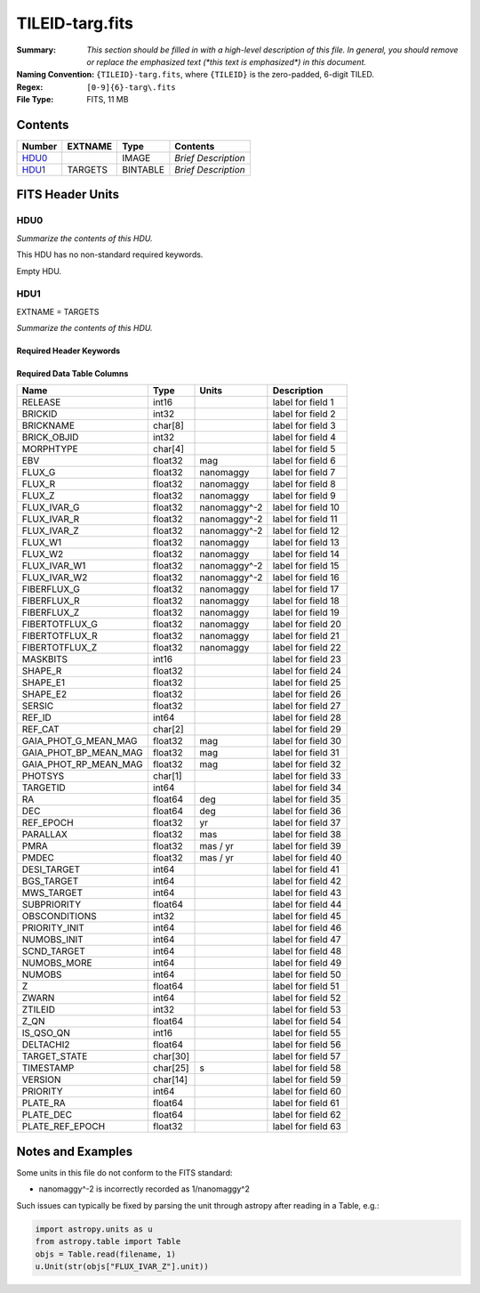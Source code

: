 ================
TILEID-targ.fits
================

:Summary: *This section should be filled in with a high-level description of
    this file. In general, you should remove or replace the emphasized text
    (\*this text is emphasized\*) in this document.*
:Naming Convention: ``{TILEID}-targ.fits``, where ``{TILEID}`` is the zero-padded,
    6-digit TILED.
:Regex: ``[0-9]{6}-targ\.fits``
:File Type: FITS, 11 MB

Contents
========

====== ======= ======== ===================
Number EXTNAME Type     Contents
====== ======= ======== ===================
HDU0_          IMAGE    *Brief Description*
HDU1_  TARGETS BINTABLE *Brief Description*
====== ======= ======== ===================


FITS Header Units
=================

HDU0
----

*Summarize the contents of this HDU.*

This HDU has no non-standard required keywords.

Empty HDU.

HDU1
----

EXTNAME = TARGETS

*Summarize the contents of this HDU.*

Required Header Keywords
~~~~~~~~~~~~~~~~~~~~~~~~

.. collapse:: Required Header Keywords Table

    .. rst-class:: keywords

    ======== ============= ======= =======================
    KEY      Example Value Type    Comment
    ======== ============= ======= =======================
    NAXIS1   382           int     width of table in bytes
    NAXIS2   30866         int     number of rows in table
    SURVEY   main          str
    RESOLVE  T             bool
    MASKBITS T             bool
    BACKUP   F             bool
    NOSEC    F             bool
    DR       None          Unknown
    ======== ============= ======= =======================

Required Data Table Columns
~~~~~~~~~~~~~~~~~~~~~~~~~~~

.. rst-class:: columns

===================== ======== ============= ===================
Name                  Type     Units         Description
===================== ======== ============= ===================
RELEASE               int16                  label for field   1
BRICKID               int32                  label for field   2
BRICKNAME             char[8]                label for field   3
BRICK_OBJID           int32                  label for field   4
MORPHTYPE             char[4]                label for field   5
EBV                   float32  mag           label for field   6
FLUX_G                float32  nanomaggy     label for field   7
FLUX_R                float32  nanomaggy     label for field   8
FLUX_Z                float32  nanomaggy     label for field   9
FLUX_IVAR_G           float32  nanomaggy^-2  label for field  10
FLUX_IVAR_R           float32  nanomaggy^-2  label for field  11
FLUX_IVAR_Z           float32  nanomaggy^-2  label for field  12
FLUX_W1               float32  nanomaggy     label for field  13
FLUX_W2               float32  nanomaggy     label for field  14
FLUX_IVAR_W1          float32  nanomaggy^-2  label for field  15
FLUX_IVAR_W2          float32  nanomaggy^-2  label for field  16
FIBERFLUX_G           float32  nanomaggy     label for field  17
FIBERFLUX_R           float32  nanomaggy     label for field  18
FIBERFLUX_Z           float32  nanomaggy     label for field  19
FIBERTOTFLUX_G        float32  nanomaggy     label for field  20
FIBERTOTFLUX_R        float32  nanomaggy     label for field  21
FIBERTOTFLUX_Z        float32  nanomaggy     label for field  22
MASKBITS              int16                  label for field  23
SHAPE_R               float32                label for field  24
SHAPE_E1              float32                label for field  25
SHAPE_E2              float32                label for field  26
SERSIC                float32                label for field  27
REF_ID                int64                  label for field  28
REF_CAT               char[2]                label for field  29
GAIA_PHOT_G_MEAN_MAG  float32  mag           label for field  30
GAIA_PHOT_BP_MEAN_MAG float32  mag           label for field  31
GAIA_PHOT_RP_MEAN_MAG float32  mag           label for field  32
PHOTSYS               char[1]                label for field  33
TARGETID              int64                  label for field  34
RA                    float64  deg           label for field  35
DEC                   float64  deg           label for field  36
REF_EPOCH             float32  yr            label for field  37
PARALLAX              float32  mas           label for field  38
PMRA                  float32  mas / yr      label for field  39
PMDEC                 float32  mas / yr      label for field  40
DESI_TARGET           int64                  label for field  41
BGS_TARGET            int64                  label for field  42
MWS_TARGET            int64                  label for field  43
SUBPRIORITY           float64                label for field  44
OBSCONDITIONS         int32                  label for field  45
PRIORITY_INIT         int64                  label for field  46
NUMOBS_INIT           int64                  label for field  47
SCND_TARGET           int64                  label for field  48
NUMOBS_MORE           int64                  label for field  49
NUMOBS                int64                  label for field  50
Z                     float64                label for field  51
ZWARN                 int64                  label for field  52
ZTILEID               int32                  label for field  53
Z_QN                  float64                label for field  54
IS_QSO_QN             int16                  label for field  55
DELTACHI2             float64                label for field  56
TARGET_STATE          char[30]               label for field  57
TIMESTAMP             char[25] s             label for field  58
VERSION               char[14]               label for field  59
PRIORITY              int64                  label for field  60
PLATE_RA              float64                label for field  61
PLATE_DEC             float64                label for field  62
PLATE_REF_EPOCH       float32                label for field  63
===================== ======== ============= ===================


Notes and Examples
==================

Some units in this file do not conform to the FITS standard:

* nanomaggy^-2 is incorrectly recorded as 1/nanomaggy^2

Such issues can typically be fixed by parsing the unit through astropy after reading in a Table, e.g.:

.. code-block:: python

    import astropy.units as u
    from astropy.table import Table
    objs = Table.read(filename, 1)
    u.Unit(str(objs["FLUX_IVAR_Z"].unit))
